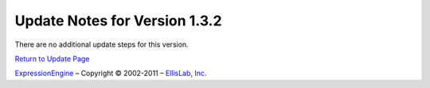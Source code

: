 Update Notes for Version 1.3.2
==============================

There are no additional update steps for this version.

`Return to Update Page <update.html>`_

`ExpressionEngine <http://expressionengine.com/>`_ – Copyright ©
2002-2011 – `EllisLab, Inc. <http://ellislab.com/>`_
